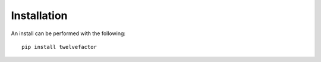 Installation
============

An install can be performed with the following:

::

    pip install twelvefactor